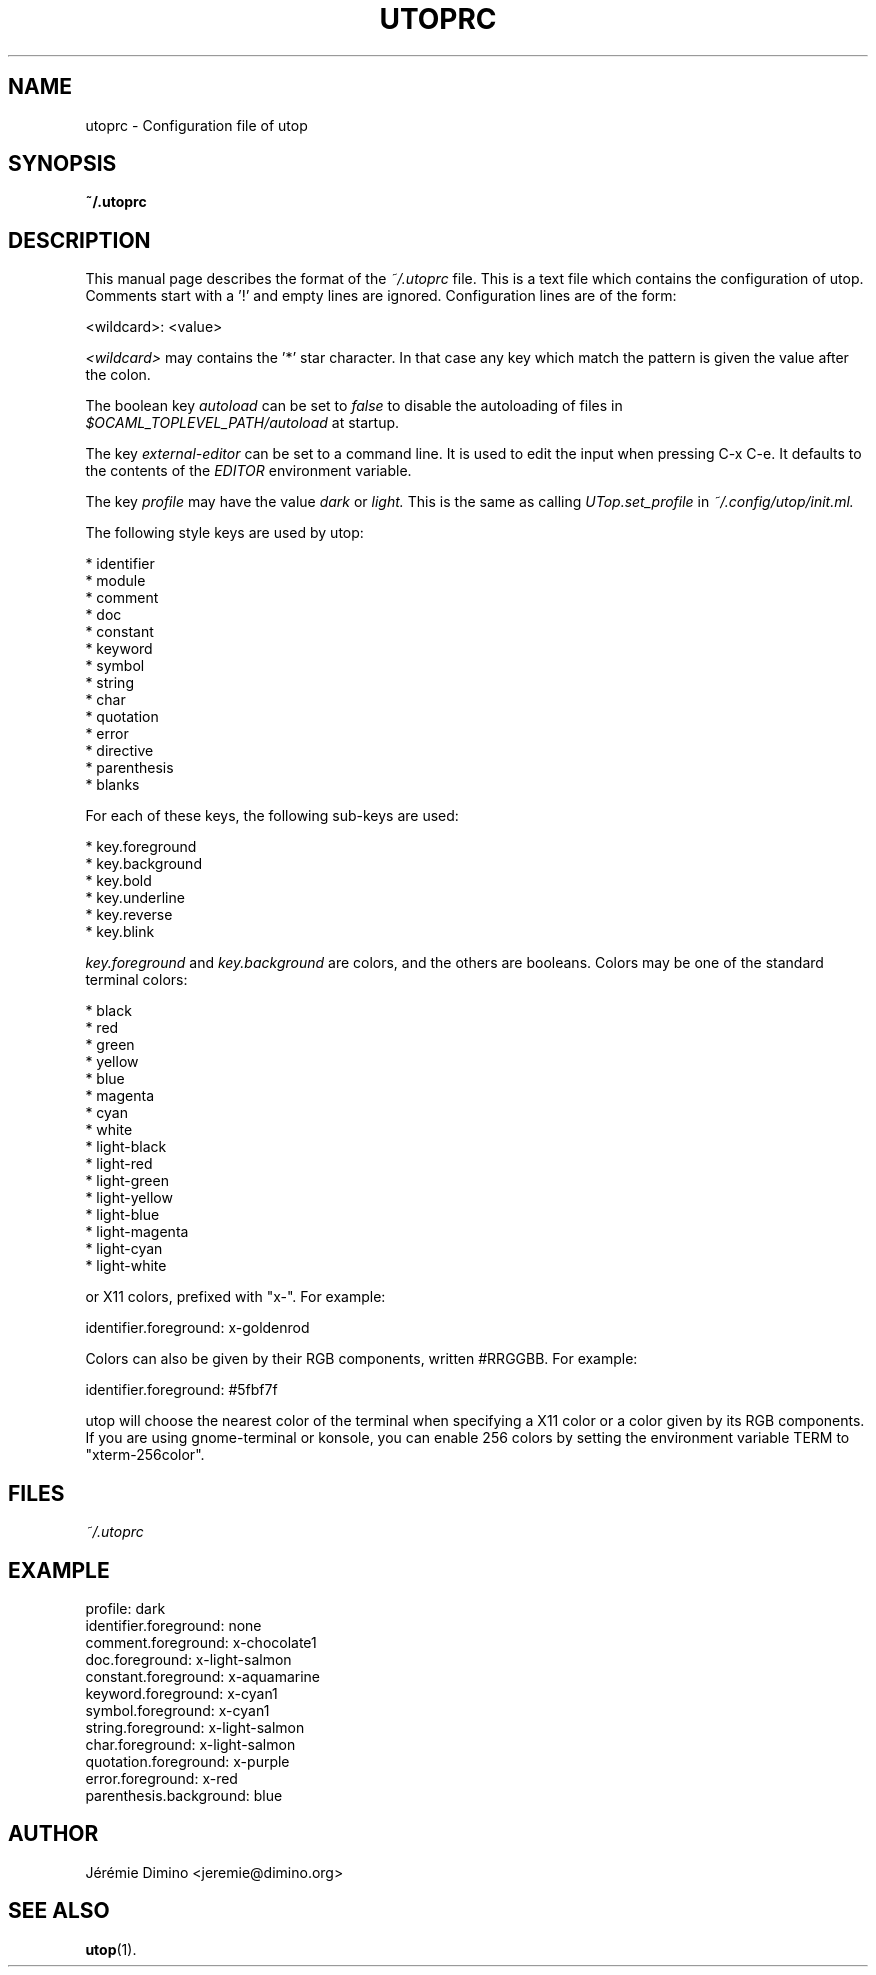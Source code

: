 \" utoprc.5
\" --------
\" Copyright : (c) 2011, Jeremie Dimino <jeremie@dimino.org>
\" Licence   : BSD3
\"
\" This file is a part of utop.

.TH UTOPRC 5 "August 2011"

.SH NAME
utoprc \- Configuration file of utop

.SH SYNOPSIS
.B ~/.utoprc

.SH DESCRIPTION

This manual page describes the format of the
.I ~/.utoprc
file. This is a text file which contains the configuration of
utop. Comments start with a '!' and empty lines are
ignored. Configuration lines are of the form:

        <wildcard>: <value>

.I <wildcard>
may contains the '*' star character. In that case any key which match
the pattern is given the value after the colon.

The boolean key
.I autoload
can be set to
.I false
to disable the autoloading of files in
.I $OCAML_TOPLEVEL_PATH/autoload
at startup.

The key
.I external-editor
can be set to a command line. It is used to edit the input when
pressing C-x C-e. It defaults to the contents of the
.I EDITOR
environment variable.

The key
.I profile
may have the value
.I dark
or
.I light.
This is the same as calling
.I UTop.set_profile
in
.I ~/.config/utop/init.ml.

The following style keys are used by utop:

        * identifier
        * module
        * comment
        * doc
        * constant
        * keyword
        * symbol
        * string
        * char
        * quotation
        * error
        * directive
        * parenthesis
        * blanks

For each of these keys, the following sub-keys are used:

        * key.foreground
        * key.background
        * key.bold
        * key.underline
        * key.reverse
        * key.blink

.I key.foreground
and
.I key.background
are colors, and the others are booleans. Colors may be one of the
standard terminal colors:

        * black
        * red
        * green
        * yellow
        * blue
        * magenta
        * cyan
        * white
        * light-black
        * light-red
        * light-green
        * light-yellow
        * light-blue
        * light-magenta
        * light-cyan
        * light-white

or X11 colors, prefixed with "x-". For example:

        identifier.foreground:  x-goldenrod

Colors can also be given by their RGB components, written #RRGGBB. For
example:

        identifier.foreground:  #5fbf7f

utop will choose the nearest color of the terminal when specifying a
X11 color or a color given by its RGB components. If you are using
gnome-terminal or konsole, you can enable 256 colors by setting the
environment variable TERM to "xterm-256color".

.SH FILES
.I ~/.utoprc

.SH EXAMPLE
profile:                  dark
.RS
.RE
identifier.foreground:    none
.RS
.RE
comment.foreground:       x-chocolate1
.RS
.RE
doc.foreground:           x-light-salmon
.RS
.RE
constant.foreground:      x-aquamarine
.RS
.RE
keyword.foreground:       x-cyan1
.RS
.RE
symbol.foreground:        x-cyan1
.RS
.RE
string.foreground:        x-light-salmon
.RS
.RE
char.foreground:          x-light-salmon
.RS
.RE
quotation.foreground:     x-purple
.RS
.RE
error.foreground:         x-red
.RS
.RE
parenthesis.background:   blue

.SH AUTHOR
Jérémie Dimino <jeremie@dimino.org>

.SH "SEE ALSO"
.BR utop (1).
